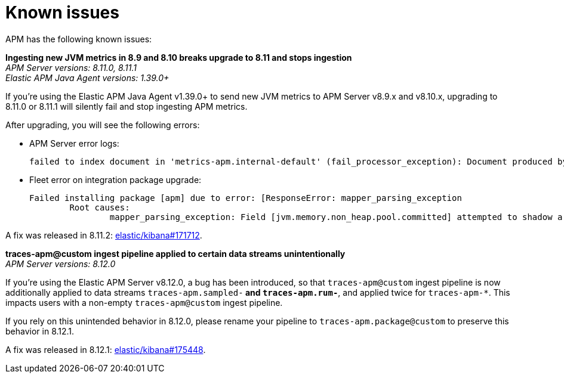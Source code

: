[[known-issues]]
= Known issues

APM has the following known issues:

*Ingesting new JVM metrics in 8.9 and 8.10 breaks upgrade to 8.11 and stops ingestion* +
_APM Server versions: 8.11.0, 8.11.1_ +
_Elastic APM Java Agent versions: 1.39.0+_

// Describe the conditions in which this issue occurs
If you're using the Elastic APM Java Agent v1.39.0+ to send new JVM metrics to APM Server v8.9.x and v8.10.x,
// Describe the behavior of the issue
upgrading to 8.11.0 or 8.11.1 will silently fail and stop ingesting APM metrics.
// Describe why it happens
// This happens because...

// Include exact error messages linked to this issue
// so users searching for the error message end up here.
After upgrading, you will see the following errors:

* APM Server error logs:
+
[source,txt]
----
failed to index document in 'metrics-apm.internal-default' (fail_processor_exception): Document produced by APM Server v8.11.1, which is newer than the installed APM integration (v8.10.3-preview-1695284222). The APM integration must be upgraded.
----

* Fleet error on integration package upgrade:
+
[source,txt]
----
Failed installing package [apm] due to error: [ResponseError: mapper_parsing_exception
	Root causes:
		mapper_parsing_exception: Field [jvm.memory.non_heap.pool.committed] attempted to shadow a time_series_metric]
----

// Link to fix?
A fix was released in 8.11.2: https://github.com/elastic/kibana/pull/171712[elastic/kibana#171712].

*traces-apm@custom ingest pipeline applied to certain data streams unintentionally* +
_APM Server versions: 8.12.0_ +

// Describe the conditions in which this issue occurs
If you're using the Elastic APM Server v8.12.0,
// Describe the behavior of the issue
a bug has been introduced, so that `traces-apm@custom` ingest pipeline is now additionally applied to data streams `traces-apm.sampled-*`
and `traces-apm.rum-*`, and applied twice for `traces-apm-*`. This impacts users with a non-empty `traces-apm@custom` ingest pipeline.

If you rely on this unintended behavior in 8.12.0, please rename your pipeline to `traces-apm.package@custom` to preserve this behavior in 8.12.1.

// Describe why it happens
// This happens because...

// Include exact error messages linked to this issue
// so users searching for the error message end up here.

// Link to fix?
A fix was released in 8.12.1: https://github.com/elastic/kibana/pull/175448[elastic/kibana#175448].

// TEMPLATE

////
*Brief description* +
_Versions: XX.XX.XX, YY.YY.YY, ZZ.ZZ.ZZ_

Detailed description.
////
